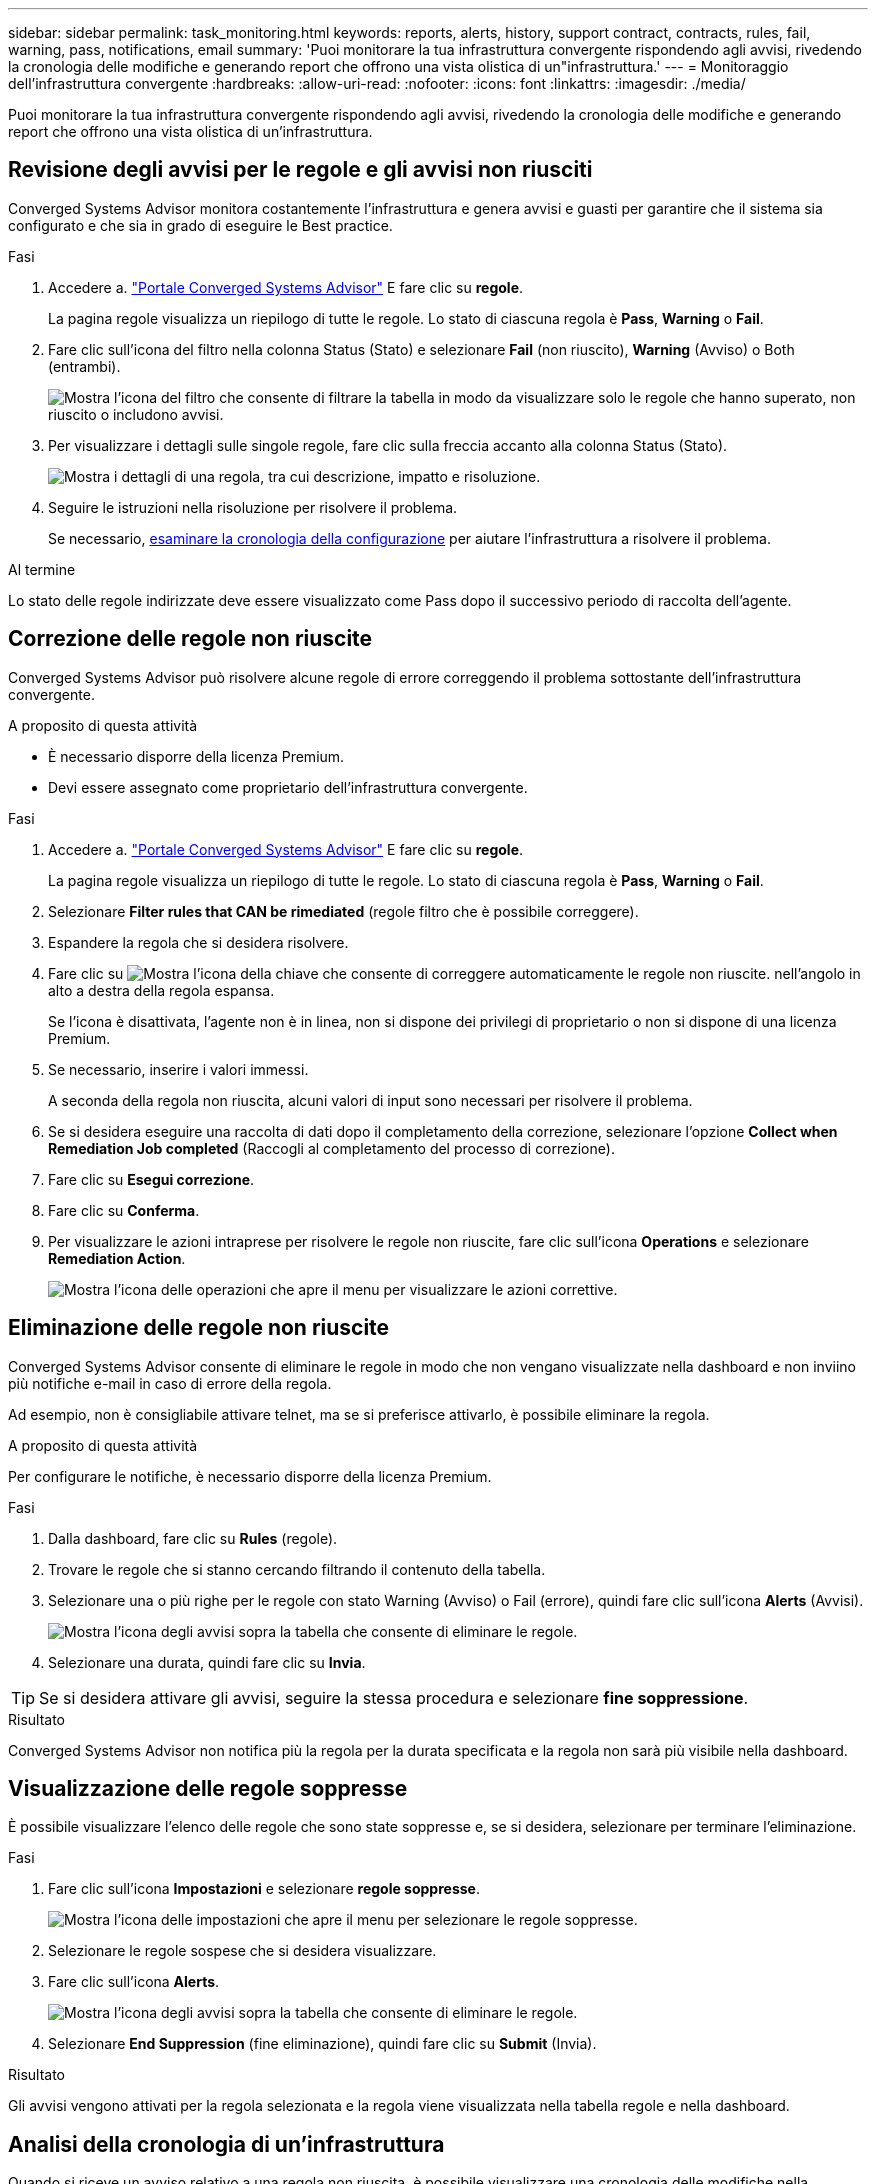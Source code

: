 ---
sidebar: sidebar 
permalink: task_monitoring.html 
keywords: reports, alerts, history, support contract, contracts, rules, fail, warning, pass, notifications, email 
summary: 'Puoi monitorare la tua infrastruttura convergente rispondendo agli avvisi, rivedendo la cronologia delle modifiche e generando report che offrono una vista olistica di un"infrastruttura.' 
---
= Monitoraggio dell'infrastruttura convergente
:hardbreaks:
:allow-uri-read: 
:nofooter: 
:icons: font
:linkattrs: 
:imagesdir: ./media/


[role="lead"]
Puoi monitorare la tua infrastruttura convergente rispondendo agli avvisi, rivedendo la cronologia delle modifiche e generando report che offrono una vista olistica di un'infrastruttura.



== Revisione degli avvisi per le regole e gli avvisi non riusciti

Converged Systems Advisor monitora costantemente l'infrastruttura e genera avvisi e guasti per garantire che il sistema sia configurato e che sia in grado di eseguire le Best practice.

.Fasi
. Accedere a. https://csa.netapp.com/["Portale Converged Systems Advisor"^] E fare clic su *regole*.
+
La pagina regole visualizza un riepilogo di tutte le regole. Lo stato di ciascuna regola è *Pass*, *Warning* o *Fail*.

. Fare clic sull'icona del filtro nella colonna Status (Stato) e selezionare *Fail* (non riuscito), *Warning* (Avviso) o Both (entrambi).
+
image:screenshot_rules_filter.gif["Mostra l'icona del filtro che consente di filtrare la tabella in modo da visualizzare solo le regole che hanno superato, non riuscito o includono avvisi."]

. Per visualizzare i dettagli sulle singole regole, fare clic sulla freccia accanto alla colonna Status (Stato).
+
image:screenshot_rules_information.gif["Mostra i dettagli di una regola, tra cui descrizione, impatto e risoluzione."]

. Seguire le istruzioni nella risoluzione per risolvere il problema.
+
Se necessario, <<Analisi della cronologia di un'infrastruttura,esaminare la cronologia della configurazione>> per aiutare l'infrastruttura a risolvere il problema.



.Al termine
Lo stato delle regole indirizzate deve essere visualizzato come Pass dopo il successivo periodo di raccolta dell'agente.



== Correzione delle regole non riuscite

Converged Systems Advisor può risolvere alcune regole di errore correggendo il problema sottostante dell'infrastruttura convergente.

.A proposito di questa attività
* È necessario disporre della licenza Premium.
* Devi essere assegnato come proprietario dell'infrastruttura convergente.


.Fasi
. Accedere a. https://csa.netapp.com/["Portale Converged Systems Advisor"^] E fare clic su *regole*.
+
La pagina regole visualizza un riepilogo di tutte le regole. Lo stato di ciascuna regola è *Pass*, *Warning* o *Fail*.

. Selezionare *Filter rules that CAN be rimediated* (regole filtro che è possibile correggere).
. Espandere la regola che si desidera risolvere.
. Fare clic su image:wrench_icon.jpg["Mostra l'icona della chiave che consente di correggere automaticamente le regole non riuscite."] nell'angolo in alto a destra della regola espansa.
+
Se l'icona è disattivata, l'agente non è in linea, non si dispone dei privilegi di proprietario o non si dispone di una licenza Premium.

. Se necessario, inserire i valori immessi.
+
A seconda della regola non riuscita, alcuni valori di input sono necessari per risolvere il problema.

. Se si desidera eseguire una raccolta di dati dopo il completamento della correzione, selezionare l'opzione *Collect when Remediation Job completed* (Raccogli al completamento del processo di correzione).
. Fare clic su *Esegui correzione*.
. Fare clic su *Conferma*.
. Per visualizzare le azioni intraprese per risolvere le regole non riuscite, fare clic sull'icona *Operations* e selezionare *Remediation Action*.
+
image:operations_icon.gif["Mostra l'icona delle operazioni che apre il menu per visualizzare le azioni correttive."]





== Eliminazione delle regole non riuscite

Converged Systems Advisor consente di eliminare le regole in modo che non vengano visualizzate nella dashboard e non inviino più notifiche e-mail in caso di errore della regola.

Ad esempio, non è consigliabile attivare telnet, ma se si preferisce attivarlo, è possibile eliminare la regola.

.A proposito di questa attività
Per configurare le notifiche, è necessario disporre della licenza Premium.

.Fasi
. Dalla dashboard, fare clic su *Rules* (regole).
. Trovare le regole che si stanno cercando filtrando il contenuto della tabella.
. Selezionare una o più righe per le regole con stato Warning (Avviso) o Fail (errore), quindi fare clic sull'icona *Alerts* (Avvisi).
+
image:screenshot_rules_suppress.gif["Mostra l'icona degli avvisi sopra la tabella che consente di eliminare le regole."]

. Selezionare una durata, quindi fare clic su *Invia*.



TIP: Se si desidera attivare gli avvisi, seguire la stessa procedura e selezionare *fine soppressione*.

.Risultato
Converged Systems Advisor non notifica più la regola per la durata specificata e la regola non sarà più visibile nella dashboard.



== Visualizzazione delle regole soppresse

È possibile visualizzare l'elenco delle regole che sono state soppresse e, se si desidera, selezionare per terminare l'eliminazione.

.Fasi
. Fare clic sull'icona *Impostazioni* e selezionare *regole soppresse*.
+
image:screenshot_suppressed_rules.gif["Mostra l'icona delle impostazioni che apre il menu per selezionare le regole soppresse."]

. Selezionare le regole sospese che si desidera visualizzare.
. Fare clic sull'icona *Alerts*.
+
image:screenshot_rules_suppress.gif["Mostra l'icona degli avvisi sopra la tabella che consente di eliminare le regole."]

. Selezionare *End Suppression* (fine eliminazione), quindi fare clic su *Submit* (Invia).


.Risultato
Gli avvisi vengono attivati per la regola selezionata e la regola viene visualizzata nella tabella regole e nella dashboard.



== Analisi della cronologia di un'infrastruttura

Quando si riceve un avviso relativo a una regola non riuscita, è possibile visualizzare una cronologia delle modifiche nella configurazione per risolvere il problema.

.Fasi
. Selezionare un'infrastruttura convergente.
. Fare clic su *Altro > Cronologia*.
+
image:screenshot_history_navigation.gif["Mostra il menu Altro che include l'opzione Cronologia."]

. Fare clic su un giorno del calendario per visualizzare il numero di avvisi e errori identificati durante ciascuna raccolta di dati.
+

TIP: Il numero visualizzato per ogni giorno corrisponde al numero di volte in cui l'agente ha raccolto i dati. Ad esempio, se si mantiene l'intervallo di raccolta predefinito di 24 ore, viene visualizzata una raccolta al giorno.

+
La seguente immagine mostra una singola raccolta il 27 del mese.

+
image:screenshot_history_status.gif["Mostra il punto numero uno e il punto giallo sul 27 del mese."]

. Per visualizzare ulteriori dettagli sui dati raccolti, fare clic su *Vai a ci Dashboard* per una raccolta.
. Se necessario, visualizzare la cronologia per l'ultima volta in cui non sono stati identificati avvisi o errori.
+
Il confronto dei dati tra i due periodi di raccolta consente di identificare le modifiche apportate.





== Generazione di report

Se si dispone di una licenza Premium, è possibile generare diversi tipi di report che forniscono dettagli sullo stato corrente dell'infrastruttura convergente: Un report di inventario, un report sullo stato di salute, un report di valutazione e altro ancora.

.Fasi
. Fare clic su *Report*.
. Selezionare un report e fare clic su *generate* (genera).
. Scegliere le opzioni per il report:
+
.. Selezionare un'infrastruttura convergente.
.. Se si desidera, passare dalla raccolta di dati più recente a quella precedente.
.. Scegliere la modalità di visualizzazione del report: Nel browser, come PDF scaricato o via e-mail.
+
image:screenshot_reports_generate.gif["Mostra le opzioni per la generazione di un report, che includono la selezione di un'infrastruttura convergente e di uno snapshot, quindi la scelta della modalità di visualizzazione desiderata."]





.Risultato
Converged Systems Advisor genera il report.



== Monitoraggio dei contratti di supporto

È possibile aggiungere dettagli sui contratti di assistenza per ciascun dispositivo in una configurazione: Data di inizio, data di fine e ID del contratto. In questo modo è possibile tenere traccia dei dettagli in una posizione centrale, in modo da sapere quando rinnovare i contratti di supporto per ciascun dispositivo.

.Fasi
. Fare clic su *Select a ci* (Seleziona ci) e selezionare l'infrastruttura convergente.
. Nel widget Support Contract (Contratto di assistenza), fare clic sull'icona *Edit contract* (Modifica contratto).
. Selezionare *Data di inizio* e *Data di fine* e inserire *ID contratto*.
. Fare clic su *Invia*.
. Ripetere la procedura per ciascun dispositivo nella configurazione.


.Risultato
Converged Systems Advisor ora visualizza i dettagli del contratto di supporto per ciascun dispositivo. È possibile visualizzare facilmente i dispositivi con contratti di supporto attivi e scaduti.

image:screenshot_support_contracts.gif["Mostra quattro contratti di supporto: Uno è scaduto e gli altri tre sono attivi."]
